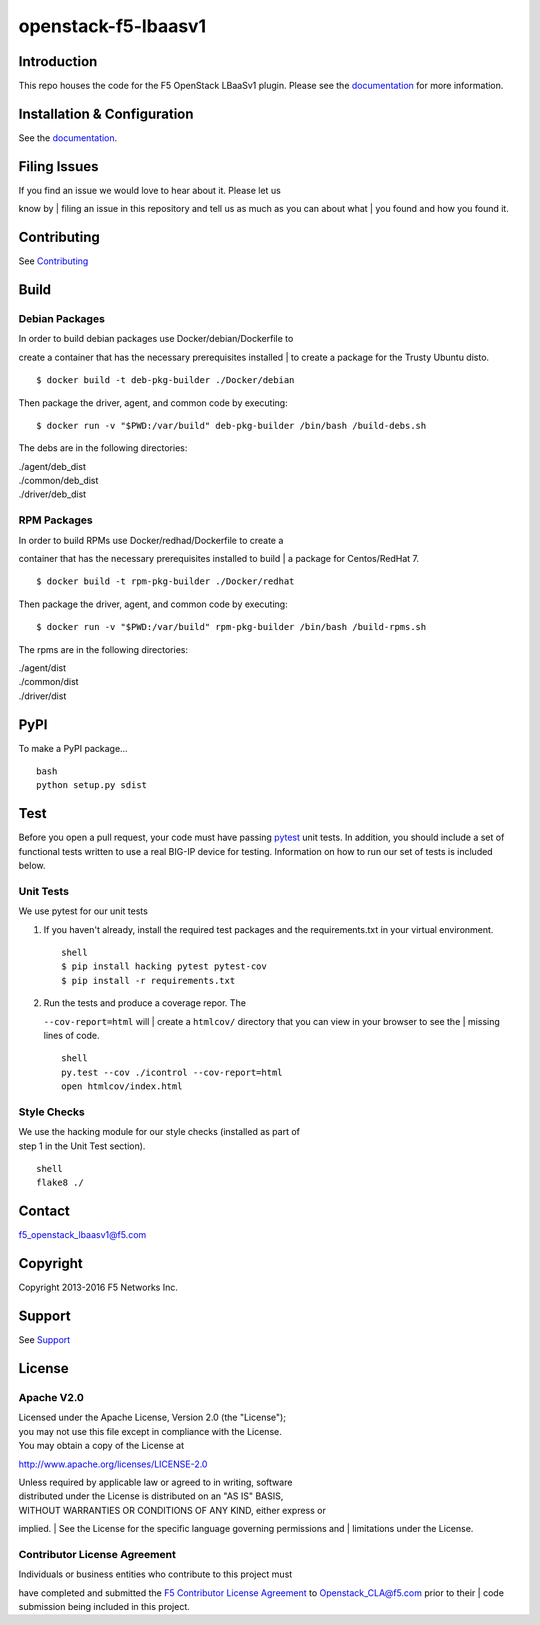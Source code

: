 openstack-f5-lbaasv1
====================

|Build Status|

Introduction
------------

This repo houses the code for the F5 OpenStack LBaaSv1 plugin. Please
see the
`documentation <http://f5networks.github.io/f5-openstack-docs>`__ for
more information.

Installation & Configuration
----------------------------

See the
`documentation <http://f5networks.github.io/f5-openstack-docs>`__.

Filing Issues
-------------

| If you find an issue we would love to hear about it. Please let us
know by
| filing an issue in this repository and tell us as much as you can
about what
| you found and how you found it.

Contributing
------------

See `Contributing <CONTRIBUTING.md>`__

Build
-----

Debian Packages
```````````````

| In order to build debian packages use Docker/debian/Dockerfile to
create a container that has the necessary prerequisites installed
| to create a package for the Trusty Ubuntu disto.

::

    $ docker build -t deb-pkg-builder ./Docker/debian

Then package the driver, agent, and common code by executing:

::

    $ docker run -v "$PWD:/var/build" deb-pkg-builder /bin/bash /build-debs.sh

The debs are in the following directories:

| ./agent/deb\_dist
| ./common/deb\_dist
| ./driver/deb\_dist

RPM Packages
````````````

| In order to build RPMs use Docker/redhad/Dockerfile to create a
container that has the necessary prerequisites installed to build
| a package for Centos/RedHat 7.

::

    $ docker build -t rpm-pkg-builder ./Docker/redhat

Then package the driver, agent, and common code by executing:

::

    $ docker run -v "$PWD:/var/build" rpm-pkg-builder /bin/bash /build-rpms.sh

The rpms are in the following directories:

| ./agent/dist
| ./common/dist
| ./driver/dist

PyPI
----

To make a PyPI package...

::

    bash
    python setup.py sdist

Test
----

Before you open a pull request, your code must have passing
`pytest <http://pytest.org>`__ unit tests. In addition, you should
include a set of functional tests written to use a real BIG-IP device
for testing. Information on how to run our set of tests is included
below.

Unit Tests
``````````

We use pytest for our unit tests

#. If you haven't already, install the required test packages and the
   requirements.txt in your virtual environment.

   ::

       shell
       $ pip install hacking pytest pytest-cov
       $ pip install -r requirements.txt

#. | Run the tests and produce a coverage repor. The
   ``--cov-report=html`` will
   | create a ``htmlcov/`` directory that you can view in your browser
   to see the
   | missing lines of code.

   ::

       shell
       py.test --cov ./icontrol --cov-report=html
       open htmlcov/index.html

Style Checks
````````````

| We use the hacking module for our style checks (installed as part of
| step 1 in the Unit Test section).

::

    shell
    flake8 ./

Contact
-------

f5_openstack_lbaasv1@f5.com

Copyright
---------

Copyright 2013-2016 F5 Networks Inc.

Support
-------

See `Support <SUPPORT.md>`__

License
-------

Apache V2.0
```````````

| Licensed under the Apache License, Version 2.0 (the "License");
| you may not use this file except in compliance with the License.
| You may obtain a copy of the License at

http://www.apache.org/licenses/LICENSE-2.0

| Unless required by applicable law or agreed to in writing, software
| distributed under the License is distributed on an "AS IS" BASIS,
| WITHOUT WARRANTIES OR CONDITIONS OF ANY KIND, either express or
implied.
| See the License for the specific language governing permissions and
| limitations under the License.

Contributor License Agreement
`````````````````````````````

| Individuals or business entities who contribute to this project must
have completed and submitted the `F5 Contributor License
Agreement <http://f5networks.github.io/f5-openstack-docs/cla_landing/index.html>`__
to Openstack_CLA@f5.com prior to their
| code submission being included in this project.

.. |Build Status| image:: https://travis-ci.com/F5Networks/openstack-f5-lbaasv1.svg?token=9DzDpZ48B74dRXvdFxM2&branch=master
   :target: https://travis-ci.com/F5Networks/openstack-f5-lbaasv1
